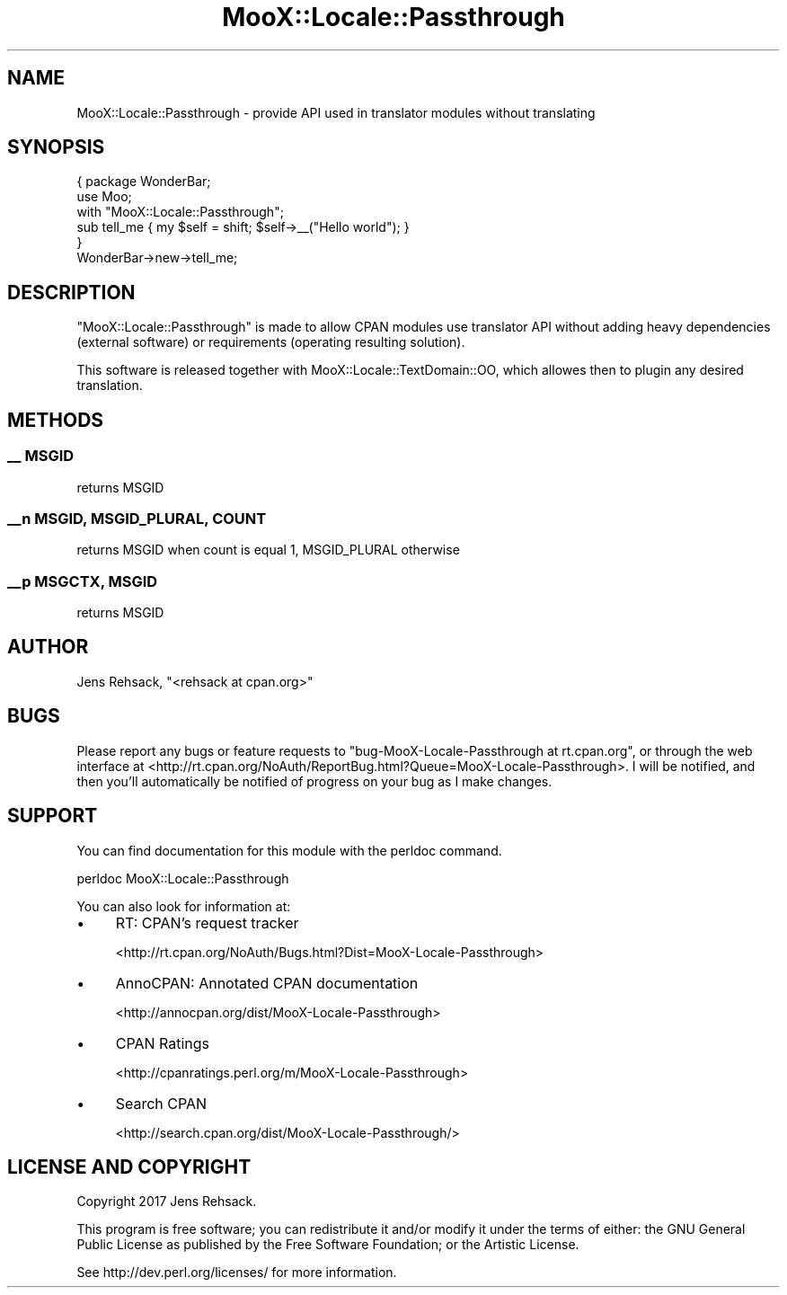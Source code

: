 .\" -*- mode: troff; coding: utf-8 -*-
.\" Automatically generated by Pod::Man 5.01 (Pod::Simple 3.43)
.\"
.\" Standard preamble:
.\" ========================================================================
.de Sp \" Vertical space (when we can't use .PP)
.if t .sp .5v
.if n .sp
..
.de Vb \" Begin verbatim text
.ft CW
.nf
.ne \\$1
..
.de Ve \" End verbatim text
.ft R
.fi
..
.\" \*(C` and \*(C' are quotes in nroff, nothing in troff, for use with C<>.
.ie n \{\
.    ds C` ""
.    ds C' ""
'br\}
.el\{\
.    ds C`
.    ds C'
'br\}
.\"
.\" Escape single quotes in literal strings from groff's Unicode transform.
.ie \n(.g .ds Aq \(aq
.el       .ds Aq '
.\"
.\" If the F register is >0, we'll generate index entries on stderr for
.\" titles (.TH), headers (.SH), subsections (.SS), items (.Ip), and index
.\" entries marked with X<> in POD.  Of course, you'll have to process the
.\" output yourself in some meaningful fashion.
.\"
.\" Avoid warning from groff about undefined register 'F'.
.de IX
..
.nr rF 0
.if \n(.g .if rF .nr rF 1
.if (\n(rF:(\n(.g==0)) \{\
.    if \nF \{\
.        de IX
.        tm Index:\\$1\t\\n%\t"\\$2"
..
.        if !\nF==2 \{\
.            nr % 0
.            nr F 2
.        \}
.    \}
.\}
.rr rF
.\" ========================================================================
.\"
.IX Title "MooX::Locale::Passthrough 3pm"
.TH MooX::Locale::Passthrough 3pm 2017-05-30 "perl v5.38.2" "User Contributed Perl Documentation"
.\" For nroff, turn off justification.  Always turn off hyphenation; it makes
.\" way too many mistakes in technical documents.
.if n .ad l
.nh
.SH NAME
MooX::Locale::Passthrough \- provide API used in translator modules without translating
.SH SYNOPSIS
.IX Header "SYNOPSIS"
.Vb 3
\&  { package WonderBar;
\&    use Moo;
\&    with "MooX::Locale::Passthrough";
\&
\&    sub tell_me { my $self = shift; $self\->_\|_("Hello world"); }
\&  }
\&
\&  WonderBar\->new\->tell_me;
.Ve
.SH DESCRIPTION
.IX Header "DESCRIPTION"
\&\f(CW\*(C`MooX::Locale::Passthrough\*(C'\fR is made to allow CPAN modules use translator API
without adding heavy dependencies (external software) or requirements (operating
resulting solution).
.PP
This software is released together with MooX::Locale::TextDomain::OO, which
allowes then to plugin any desired translation.
.SH METHODS
.IX Header "METHODS"
.SS "_\|_ MSGID"
.IX Subsection "__ MSGID"
returns MSGID
.SS "_\|_n MSGID, MSGID_PLURAL, COUNT"
.IX Subsection "__n MSGID, MSGID_PLURAL, COUNT"
returns MSGID when count is equal 1, MSGID_PLURAL otherwise
.SS "_\|_p MSGCTX, MSGID"
.IX Subsection "__p MSGCTX, MSGID"
returns MSGID
.SH AUTHOR
.IX Header "AUTHOR"
Jens Rehsack, \f(CW\*(C`<rehsack at cpan.org>\*(C'\fR
.SH BUGS
.IX Header "BUGS"
Please report any bugs or feature requests to
\&\f(CW\*(C`bug\-MooX\-Locale\-Passthrough at rt.cpan.org\*(C'\fR, or through the web interface at
<http://rt.cpan.org/NoAuth/ReportBug.html?Queue=MooX\-Locale\-Passthrough>.
I will be notified, and then you'll automatically be notified of progress
on your bug as I make changes.
.SH SUPPORT
.IX Header "SUPPORT"
You can find documentation for this module with the perldoc command.
.PP
.Vb 1
\&    perldoc MooX::Locale::Passthrough
.Ve
.PP
You can also look for information at:
.IP \(bu 4
RT: CPAN's request tracker
.Sp
<http://rt.cpan.org/NoAuth/Bugs.html?Dist=MooX\-Locale\-Passthrough>
.IP \(bu 4
AnnoCPAN: Annotated CPAN documentation
.Sp
<http://annocpan.org/dist/MooX\-Locale\-Passthrough>
.IP \(bu 4
CPAN Ratings
.Sp
<http://cpanratings.perl.org/m/MooX\-Locale\-Passthrough>
.IP \(bu 4
Search CPAN
.Sp
<http://search.cpan.org/dist/MooX\-Locale\-Passthrough/>
.SH "LICENSE AND COPYRIGHT"
.IX Header "LICENSE AND COPYRIGHT"
Copyright 2017 Jens Rehsack.
.PP
This program is free software; you can redistribute it and/or modify it
under the terms of either: the GNU General Public License as published
by the Free Software Foundation; or the Artistic License.
.PP
See http://dev.perl.org/licenses/ for more information.
